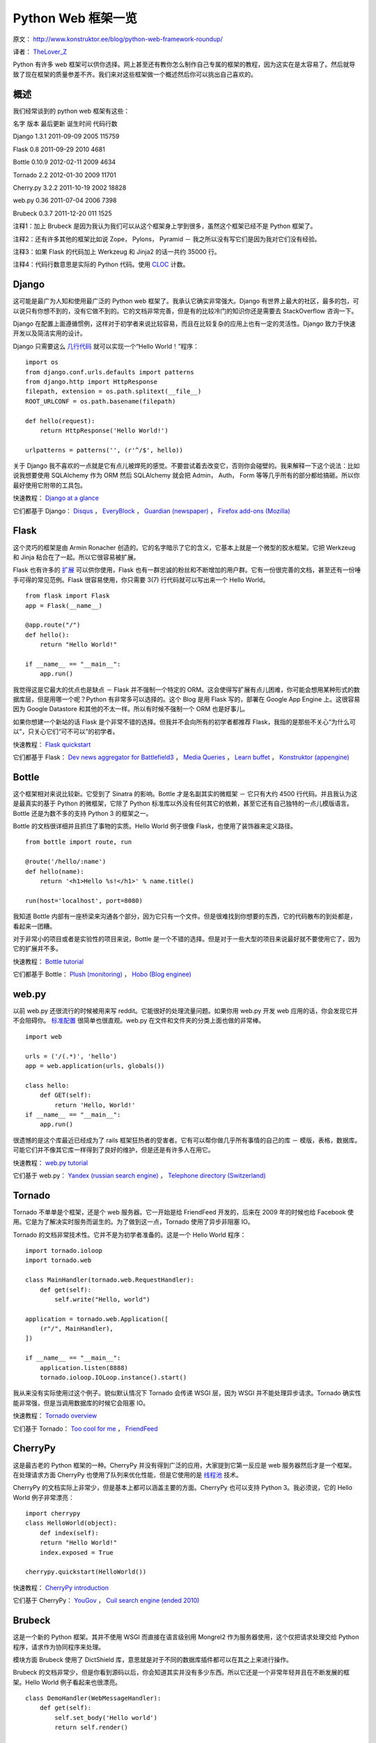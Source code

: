 Python Web 框架一览
===========================================

原文： `<http://www.konstruktor.ee/blog/python-web-framework-roundup/>`_

译者： `TheLover_Z <http://zhuang13.de>`_ 

Python 有许多 web 框架可以供你选择。网上甚至还有教你怎么制作自己专属的框架的教程，因为这实在是太容易了。然后就导致了现在框架的质量参差不齐。我们来对这些框架做一个概述然后你可以挑出自己喜欢的。

概述
----------
我们经常谈到的 python web 框架有这些：

名字  版本  最后更新  诞生时间  代码行数  

Django  1.3.1  2011-09-09  2005  115759  

Flask  0.8  2011-09-29  2010  4681  

Bottle  0.10.9  2012-02-11  2009  4634  

Tornado  2.2  2012-01-30  2009  11701  

Cherry.py  3.2.2  2011-10-19  2002  18828  

web.py  0.36  2011-07-04  2006  7398  

Brubeck  0.3.7  2011-12-20  011  1525  

注释1：加上 Brubeck 是因为我认为我们可以从这个框架身上学到很多，虽然这个框架已经不是 Python 框架了。

注释2：还有许多其他的框架比如说 Zope， Pylons， Pyramid － 我之所以没有写它们是因为我对它们没有经验。

注释3：如果 Flask 的代码加上 Werkzeug 和 Jinja2 的话一共约 35000 行。

注释4：代码行数意思是实际的 Python 代码。使用 `CLOC <http://cloc.sourceforge.net/>`_ 计数。

Django
-----------

这可能是最广为人知和使用最广泛的 Python web 框架了。我承认它确实非常强大。Django 有世界上最大的社区，最多的包，可以说只有你想不到的，没有它做不到的。它的文档非常完善，但是有的比较冷门的知识你还是需要去 StackOverflow 咨询一下。

Django 在配置上面遵循惯例，这样对于初学者来说比较容易，而且在比较复杂的应用上也有一定的灵活性。Django 致力于快速开发以及简洁实用的设计。

Django 只需要这么 `几行代码 <http://olifante.blogs.com/covil/2010/04/minimal-django.html>`_ 就可以实现一个“Hello World！”程序：

::

    import os
    from django.conf.urls.defaults import patterns
    from django.http import HttpResponse
    filepath, extension = os.path.splitext(__file__)
    ROOT_URLCONF = os.path.basename(filepath)

    def hello(request):
        return HttpResponse('Hello World!')

    urlpatterns = patterns('', (r'^/$', hello))

关于 Django 我不喜欢的一点就是它有点儿被焊死的感觉。不要尝试着去改变它，否则你会碰壁的。我来解释一下这个说法：比如说我想要使用 SQLAlchemy 作为 ORM 然后 SQLAlchemy 就会把 Admin， Auth， Form 等等几乎所有的部分都给搞砸。所以你最好使用它附带的工具包。

快速教程： `Django at a glance <https://docs.djangoproject.com/en/1.3/intro/overview/>`_

它们都基于 Django： `Disqus <http://disqus.com/>`_ ， `EveryBlock <http://www.everyblock.com/>`_ ， `Guardian (newspaper) <http://www.guardian.co.uk/>`_ ， `Firefox add-ons (Mozilla) <https://addons.mozilla.org/en-US/firefox/>`_ 

Flask
---------------

这个灵巧的框架是由 Armin Ronacher 创造的。它的名字暗示了它的含义，它基本上就是一个微型的胶水框架。它把 Werkzeug 和 Jinja 粘合在了一起。所以它很容易被扩展。

Flask 也有许多的 `扩展 <http://flask.pocoo.org/extensions/>`_ 可以供你使用，Flask 也有一群忠诚的粉丝和不断增加的用户群。它有一份很完善的文档，甚至还有一份唾手可得的常见范例。Flask 很容易使用，你只需要 3(7) 行代码就可以写出来一个 Hello World。

::

    from flask import Flask
    app = Flask(__name__)

    @app.route("/")
    def hello():
        return "Hello World!"

    if __name__ == "__main__":
        app.run()

我觉得这是它最大的优点也是缺点 － Flask 并不强制一个特定的 ORM。这会使得写扩展有点儿困难，你可能会想用某种形式的数据库层，但是用哪一个呢？Python 有非常多可以选择的。这个 Blog 是用 Flask 写的，部署在 Google App Engine 上。这很容易因为 Google Datastore 和其他的不太一样。所以有时候不强制一个 ORM 也是好事儿。

如果你想建一个新站的话 Flask 是个非常不错的选择。但我并不会向所有的初学者都推荐 Flask，我指的是那些不关心“为什么可以”，只关心它们“可不可以”的初学者。

快速教程： `Flask quickstart <http://flask.pocoo.org/docs/quickstart/>`_ 

它们都基于 Flask： `Dev news aggregator for Battlefield3 <http://bf3.immersedcode.org/>`_ ， `Media Queries <http://mediaqueri.es/>`_ ， `Learn buffet <http://www.learnbuffett.com/>`_ ， `Konstruktor (appengine) <http://www.konstruktor.ee/blog/python-web-framework-roundup/www.konstruktor.ee,>`_ 

Bottle
------------

这个框架相对来说比较新。它受到了 Sinatra 的影响。Bottle 才是名副其实的微框架 － 它只有大约 4500 行代码。并且我认为这是最真实的基于 Python 的微框架，它除了 Python 标准库以外没有任何其它的依赖，甚至它还有自己独特的一点儿模版语言。Bottle 还是为数不多的支持 Python 3 的框架之一。

Bottle 的文档很详细并且抓住了事物的实质。Hello World 例子很像 Flask，也使用了装饰器来定义路径。

::

    from bottle import route, run

    @route('/hello/:name')
    def hello(name):
        return '<h1>Hello %s!</h1>' % name.title()

    run(host='localhost', port=8080)

我知道 Bottle 内部有一座桥梁来沟通各个部分，因为它只有一个文件。但是很难找到你想要的东西，它的代码散布的到处都是，看起来一团糟。

对于非常小的项目或者是实验性的项目来说，Bottle 是一个不错的选择。但是对于一些大型的项目来说最好就不要使用它了，因为它的扩展并不多。

快速教程： `Bottle tutorial <http://bottlepy.org/docs/dev/tutorial.html>`_

它们都基于 Bottle： `Plush (monitoring) <http://pulsh.com/>`_ ， `Hobo (Blog enginee) <http://andrewnelder.github.com/hobo/>`_ 

web.py
----------

以前 web.py 还很流行的时候被用来写 reddit。它能很好的处理流量问题。如果你用 web.py 开发 web 应用的话，你会发现它并不会阻碍你。 `标准配置 <http://webpy.org/skeleton/0.3>`_ 很简单也很直观。web.py 在文件和文件夹的分类上面也做的非常棒。

::

    import web

    urls = ('/(.*)', 'hello')
    app = web.application(urls, globals())

    class hello:        
        def GET(self):
            return 'Hello, World!'
    if __name__ == "__main__":
        app.run()

很遗憾的是这个库最近已经成为了 rails 框架狂热者的受害者。它有可以帮你做几乎所有事情的自己的库 － 模版，表格，数据库。可能它们并不像其它库一样得到了良好的维护，但是还是有许多人在用它。

快速教程： `web.py tutorial <http://webpy.org/docs/0.3/tutorial>`_ 

它们基于 web.py： `Yandex (russian search engine) <http://www.yandex.ru/>`_ ， `Telephone directory (Switzerland) <http://www.local.ch/>`_ 

Tornado
------------

Tornado 不单单是个框架，还是个 web 服务器。它一开始是给 FriendFeed 开发的，后来在 2009 年的时候也给 Facebook 使用。它是为了解决实时服务而诞生的。为了做到这一点，Tornado 使用了异步非阻塞 IO。

Tornado 的文档非常技术性。它并不是为初学者准备的。这是一个 Hello World 程序：

::

    import tornado.ioloop
    import tornado.web

    class MainHandler(tornado.web.RequestHandler):
        def get(self):
            self.write("Hello, world")

    application = tornado.web.Application([
        (r"/", MainHandler),
    ])

    if __name__ == "__main__":
        application.listen(8888)
        tornado.ioloop.IOLoop.instance().start()

我从来没有实际使用过这个例子。貌似默认情况下 Tornado 会传递 WSGI 层，因为 WSGI 并不能处理异步请求。Tornado 确实性能非常强，但是当调用数据库的时候它会阻塞 IO。

快速教程： `Tornado overview <http://www.tornadoweb.org/documentation/overview.html>`_ 

它们基于 Tornado： `Too cool for me <http://toocoolfor.me/>`_ ， `FriendFeed <http://friendfeed.com/>`_ 

CherryPy
-------------

这是最古老的 Python 框架的一种。CherryPy 并没有得到广泛的应用，大家提到它第一反应是 web 服务器然后才是一个框架。在处理请求方面 CherryPy 也使用了队列来优化性能，但是它使用的是 `线程池 <http://en.wikipedia.org/wiki/Thread_pool_pattern>`_ 技术。

CherryPy 的文档实际上非常少，但是基本上都可以涵盖主要的方面。CherryPy 也可以支持 Python 3。我必须说，它的 Hello World 例子非常漂亮：

::

    import cherrypy
    class HelloWorld(object):
        def index(self):
        return "Hello World!"
        index.exposed = True

    cherrypy.quickstart(HelloWorld())

快速教程： `CherryPy introduction <http://docs.cherrypy.org/stable/intro/index.html>`_ 

它们基于 CherryPy： `YouGov <http://global.yougov.com/>`_ ， `Cuil search engine (ended 2010) <http://en.wikipedia.org/wiki/Cuil>`_ 

Brubeck
----------

这是一个新的 Python 框架。其并不使用 WSGI 而直接在语言级别用 Mongrel2 作为服务器使用，这个仅把请求处理交给 Python 程序，请求作为协同程序来处理。

模块方面 Brubeck 使用了 DictShield 库，意思就是对于不同的数据库插件都可以在其之上来进行操作。

Brubeck 的文档非常少，但是你看到源码以后，你会知道其实并没有多少东西。所以它还是一个非常年轻并且在不断发展的框架。Hello World 例子看起来也很漂亮。

::

    class DemoHandler(WebMessageHandler):
        def get(self):
            self.set_body('Hello world')
            return self.render()

    urls = [(r'^/', DemoHandler)]
    mongrel2_pair = ('ipc://127.0.0.1:9999', 'ipc://127.0.0.1:9998')

    app = Brubeck(mongrel2_pair=mongrel2_pair,
              handler_tuples=urls)
    app.run()

唯一需要注意的是当你使用 Brubeck 的时候你也需要看看 Mongrel2 服务器的相关知识。

快速教程： `Brubecks design <http://brubeck.io/design.html>`_ 

它们基于 Brubeck： `ListSurf <https://github.com/j2labs/listsurf>`_ 


中英文对照表
---------------

common patterns － 常见范例

micro glue framework － 微型的胶水框架

coroutine － 协同程序

